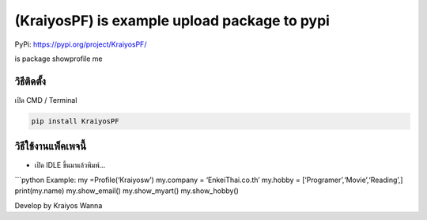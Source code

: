 (KraiyosPF) is example upload package to pypi
=============================================

PyPi: https://pypi.org/project/KraiyosPF/

is package showprofile me

วิธีติดตั้ง
~~~~~~~~~~~

เปิด CMD / Terminal

.. code:: python

   pip install KraiyosPF

วิธีใช้งานแพ็คเพจนี้
~~~~~~~~~~~~~~~~~~~~

-  เปิด IDLE ขึ้นมาแล้วพิมพ์…

\```python Example: my =Profile(‘Kraiyosw’) my.company =
‘EnkeiThai.co.th’ my.hobby = [‘Programer’,‘Movie’,‘Reading’,]
print(my.name) my.show_email() my.show_myart() my.show_hobby()

Develop by Kraiyos Wanna
